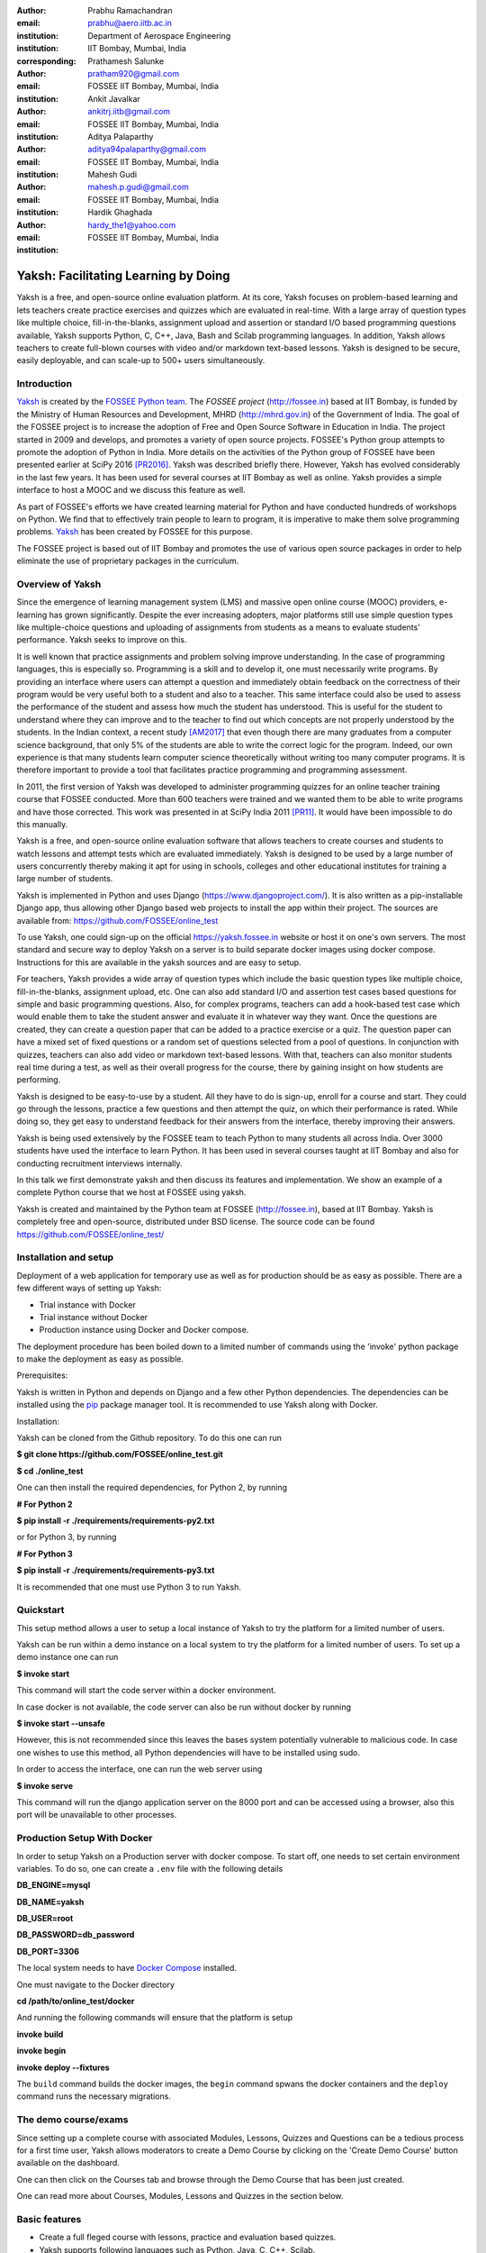 :author: Prabhu Ramachandran
:email: prabhu@aero.iitb.ac.in
:institution: Department of Aerospace Engineering
:institution: IIT Bombay, Mumbai, India
:corresponding:

:author: Prathamesh Salunke
:email: pratham920@gmail.com
:institution: FOSSEE IIT Bombay, Mumbai, India

:author: Ankit Javalkar
:email: ankitrj.iitb@gmail.com
:institution: FOSSEE IIT Bombay, Mumbai, India

:author: Aditya Palaparthy
:email: aditya94palaparthy@gmail.com
:institution: FOSSEE IIT Bombay, Mumbai, India

:author: Mahesh Gudi
:email: mahesh.p.gudi@gmail.com
:institution: FOSSEE IIT Bombay, Mumbai, India

:author: Hardik Ghaghada
:email: hardy_the1@yahoo.com
:institution: FOSSEE IIT Bombay, Mumbai, India


--------------------------------------
Yaksh: Facilitating Learning by Doing
--------------------------------------

.. class:: abstract

    Yaksh is a free, and open-source online evaluation platform. At its core,
    Yaksh focuses on problem-based learning and lets teachers create practice
    exercises and quizzes which are evaluated in real-time. With a large array
    of question types like multiple choice, fill-in-the-blanks, assignment
    upload and assertion or standard I/O based programming questions
    available, Yaksh supports Python, C, C++, Java, Bash and Scilab
    programming languages. In addition, Yaksh allows teachers to create
    full-blown courses with video and/or markdown text-based lessons. Yaksh is
    designed to be secure, easily deployable, and can scale-up to 500+ users
    simultaneously.


Introduction
-------------

Yaksh_ is created by the `FOSSEE Python team`_. The `FOSSEE project`
(http://fossee.in) based at IIT Bombay, is funded by the Ministry of Human
Resources and Development, MHRD (http://mhrd.gov.in) of the Government of
India. The goal of the FOSSEE project is to increase the adoption of Free and
Open Source Software in Education in India. The project started in 2009 and
develops, and promotes a variety of open source projects. FOSSEE's Python
group attempts to promote the adoption of Python in India. More details on the
activities of the Python group of FOSSEE have been presented earlier at SciPy
2016 [PR2016]_. Yaksh was described briefly there. However, Yaksh has evolved
considerably in the last few years. It has been used for several courses at
IIT Bombay as well as online. Yaksh provides a simple interface to host a MOOC
and we discuss this feature as well.

As part of FOSSEE's efforts we have created learning material for Python and
have conducted hundreds of workshops on Python. We find that to effectively
train people to learn to program, it is imperative to make them solve
programming problems.  Yaksh_ has been created by FOSSEE for this purpose.


.. _`FOSSEE Python team`: https://python.fossee.in
.. _`FOSSEE project`: https://fossee.in
.. _Yaksh: https://github.com/FOSSEE/online_test

The FOSSEE project is based out of IIT Bombay and promotes the use of various
open source packages in order to help eliminate the use of proprietary
packages in the curriculum.


Overview of Yaksh
---------------------

Since the emergence of learning management system (LMS) and massive open
online course (MOOC) providers, e-learning has grown significantly. Despite
the ever increasing adopters, major platforms still use simple question types
like multiple-choice questions and uploading of assignments from students as a
means to evaluate students' performance. Yaksh seeks to improve on this.

It is well known that practice assignments and problem solving improve
understanding. In the case of programming languages, this is especially so.
Programming is a skill and to develop it, one must necessarily write programs.
By providing an interface where users can attempt a question and immediately
obtain feedback on the correctness of their program would be very useful both
to a student and also to a teacher. This same interface could also be used to
assess the performance of the student and assess how much the student has
understood. This is useful for the student to understand where they can
improve and to the teacher to find out which concepts are not properly
understood by the students. In the Indian context, a recent study [AM2017]_
that even though there are many graduates from a computer science background,
that only 5% of the students are able to write the correct logic for the
program. Indeed, our own experience is that many students learn computer
science theoretically without writing too many computer programs. It is
therefore important to provide a tool that facilitates practice programming
and programming assessment.

In 2011, the first version of Yaksh was developed to administer programming
quizzes for an online teacher training course that FOSSEE conducted. More than
600 teachers were trained and we wanted them to be able to write programs and
have those corrected. This work was presented in at SciPy India 2011 [PR11]_.
It would have been impossible to do this manually.

Yaksh is a free, and open-source online evaluation software that allows
teachers to create courses and students to watch lessons and attempt tests
which are evaluated immediately. Yaksh is designed to be used by a large
number of users concurrently thereby making it apt for using in schools,
colleges and other educational institutes for training a large number of
students.

Yaksh is implemented in Python and uses Django
(https://www.djangoproject.com/). It is also written as a pip-installable
Django app, thus allowing other Django based web projects to install the app
within their project. The sources are available from:
https://github.com/FOSSEE/online_test

To use Yaksh, one could sign-up on the official https://yaksh.fossee.in
website or host it on one's own servers. The most standard and secure way to
deploy Yaksh on a server is to build separate docker images using docker
compose. Instructions for this are available in the yaksh sources and are easy
to setup.

For teachers, Yaksh provides a wide array of question types which include the
basic question types like multiple choice, fill-in-the-blanks, assignment
upload, etc. One can also add standard I/O and assertion test cases based
questions for simple and basic programming questions. Also, for complex
programs, teachers can add a hook-based test case which would enable them to
take the student answer and evaluate it in whatever way they want. Once the
questions are created, they can create a question paper that can be added to a
practice exercise or a quiz. The question paper can have a mixed set of fixed
questions or a random set of questions selected from a pool of questions. In
conjunction with quizzes, teachers can also add video or markdown text-based
lessons. With that, teachers can also monitor students real time during a
test, as well as their overall progress for the course, there by gaining
insight on how students are performing.

Yaksh is designed to be easy-to-use by a student. All they have to do is
sign-up, enroll for a course and start. They could go through the lessons,
practice a few questions and then attempt the quiz, on which their performance
is rated. While doing so, they get easy to understand feedback for their
answers from the interface, thereby improving their answers.

Yaksh is being used extensively by the FOSSEE team to teach Python to many
students all across India. Over 3000 students have used the interface to learn
Python. It has been used in several courses taught at IIT Bombay and also for
conducting recruitment interviews internally.

In this talk we first demonstrate yaksh and then discuss its features and
implementation. We show an example of a complete Python course that we host at
FOSSEE using yaksh.

Yaksh is created and maintained by the Python team at FOSSEE
(http://fossee.in), based at IIT Bombay. Yaksh is completely free and
open-source, distributed under BSD license. The source code can be found
https://github.com/FOSSEE/online_test/


Installation and setup
----------------------

Deployment of a web application for temporary use as well as for production should be as easy as possible. There are a few different ways of setting up Yaksh:

- Trial instance with Docker
- Trial instance without Docker
- Production instance using Docker and Docker compose.

The deployment procedure has been boiled down to a limited number of commands using the 'invoke' python package to make the deployment as easy as possible.

Prerequisites:

Yaksh is written in Python and depends on Django and a few other Python dependencies. The dependencies can be installed using the `pip <https://pip.pypa.io/en/latest/installing.html>`__ package manager tool. It is recommended to use Yaksh along with Docker.

Installation:

Yaksh can be cloned from the Github repository. To do this one can run

**$ git clone https://github.com/FOSSEE/online_test.git**

**$ cd ./online_test**

One can then install the required dependencies, for Python 2, by running

**# For Python 2**

**$ pip install -r ./requirements/requirements-py2.txt**

or for Python 3, by running

**# For Python 3**

**$ pip install -r ./requirements/requirements-py3.txt**

It is recommended that one must use Python 3 to run Yaksh.


Quickstart
----------

This setup method allows a user to setup a local instance of Yaksh to try the platform for a limited number of users.

Yaksh can be run within a demo instance on a local system to try the platform for a limited number of users. To set up a demo instance one can run

**$ invoke start**

This command will start the code server within a docker environment.

In case docker is not available, the code server can also be run without docker by running

**$ invoke start --unsafe**

However, this is not recommended since this leaves the bases system potentially vulnerable to malicious code. In case one wishes to use this method, all Python dependencies will have to be installed using sudo.

In order to access the interface, one can run the web server using

**$ invoke serve**

This command will run the django application server on the 8000 port and can be accessed using a browser, also this port will be unavailable to other processes.

Production Setup With Docker
----------------------------


In order to setup Yaksh on a Production server with docker compose. To start off, one needs to set certain environment variables. To do so, one can create a ``.env`` file with the following details

**DB_ENGINE=mysql**

**DB_NAME=yaksh**

**DB_USER=root**

**DB_PASSWORD=db_password**

**DB_PORT=3306**

The local system needs to have `Docker Compose <https://docs.docker.com/compose/install/>`__ installed.

One must navigate to the Docker directory

**cd /path/to/online_test/docker**

And running the following commands will ensure that the platform is setup

**invoke build**

**invoke begin**

**invoke deploy --fixtures**

The ``build`` command builds the docker images, the ``begin`` command spwans the docker containers and the ``deploy`` command runs the necessary migrations.


The demo course/exams
---------------------

Since setting up a complete course with associated Modules, Lessons, Quizzes and Questions can be a tedious process for a first time user, Yaksh allows moderators to create a Demo Course by clicking on the 'Create Demo Course' button available on the dashboard.

One can then click on the Courses tab and browse through the Demo Course that has been just created.

One can read more about Courses, Modules, Lessons and Quizzes in the section below.

Basic features
---------------

- Create a full fleged course with lessons, practice and evaluation based quizzes.
- Yaksh supports following languages such as Python, Java, C, C++, Scilab.
- Yaksh provides several question types such as Single Correct Choice, Multiple Correct Choice, Programming, Fill in the blanks, Arrange the options, Assignment upload.

- For simple and complex questions several test case types are provided such as Stdio test case, Standard Assertion test case, Hook based test case, Mcq based test case, Fill in the blanks test case, Arrange options.

- Monitoring a course or quiz almost real time.
- Automatic grading and instant feedback for a student to improve on submissions.
- Get certificates after successful completion of a course.

All the features are explained in detail in workflow section.

Internal design
---------------

The two essential pieces of yaksh are:

- Django Server
- Code server

Django Server
-------------

Django is a high-level Python Web framework. Django makes it is easy to create web applications, handles basic security issues, provides basic authentication system.

For client interaction we need to focus on some areas i.e.

- How to store the information
- How a user interacts with the system

To store the information we need a database. Django provides Object-relational mapping(ORM) which makes it easy to interact with the database instead of traditional SQL query approach.

Django provides a view controller to handle all the requests sent from the client side.
A view then interacts with the database if any database data is required, collects all the data and sends the data back to the templates which is then rendered for the client.

- **Yaksh models**

  A model is a Python class that subclasses django.db.models.Model representing the database table.
  Each attribute of the model represents a database table field.

  Models for yaksh are as follows:

  - User
    
    This is the default model provided by django for storing username, first name, last name, password etc.

  - Profile

    This model is used for storing more info of a user such as institute, department etc.

  - Question

    This model is used for storing question information such as name, description etc. Once the questions are created they are added in the question paper

  - TestCase
    
    This model is used for storing question test cases.

    Different test case models are available which subclasses the TestCase model. They are:

    - StandardTestCase

      This model is used for standard assertion test case type.

    - StdIOBasedTestCase

      This model is used for standard input/output test case type.

    - McqTestCase

      This model is used for MCQ (Single correct choice) or MCC
      (Multiple correct choice) type of question.

    - HookTestCase

      This model is used for questions where there is a need for higher level
      of testing. This models comes with a predefined function `check_answer`
      where the student answer (path to user submitted files for assignment
      uploads) is passed as an argument. The question creator can hence
      scrutinise the user answer in much more specific ways.

    - Fill in the blanks Test case

      This model supports integer, float, string type of fill in the blanks.

    - ArrangeTestCase

      This model is used for creating a test case with jumbled options.

  - Course
    
    This model is used for creating a course.

  - Quiz
    
    This model is used for creating a quiz.

  - QuestionPaper
    
    This model is used for creating a questionpaper for a quiz containing all the questions for the quiz.

  - AnswerPaper
    
    This model is used for storing answerpaper for a particular course and quiz.

  - Answer
    
    This model is used for storing the answer submitted by the user which are added to answerpaper.

  - Lesson

    A lesson can be any markdown text with/or an embedded video of a particular topic.

  - LearningUnit
    
    A learning unit can either be a lesson or a quiz.

  - LearningModule

    A learning module can be any markdown text with/or an embedded video of a particular topic. A learning module contains learning units.


Code Server
-----------

Code Server is an important part of yaksh. All the code evaluations are done through code server. We have used Tornado web framework for asynchronous process generation. A settings file is provided which is used to get values required to start the tornado server and code evaluation procedure.

This settings file contains information such as:

- number of code server processes required to process the code (defaults to 5).
- server pool port, a common port for accessing the Tornado web server(defaults to 55555).
- server host name, a server host for accessing the Tornado web server(defaults to http://localhost).
- server timeout a code runs within this time (defaults to 4 seconds).
- dictionary of code evaluators based on programming language of a question i.e. Python, Cpp, Java etc and test case type i.e. Standard Assert, Standard Input/Output, Hook based test case.


A Tornado server is started with the specified server host and server pool port from the settings. Tornado server reuires json metadata which should contain unique id, programming language of the question, user answer, user output directory, files(if any for file based questions), test case data i.e. test case type and test cases. Each submitted answer has a unique id associated with it which makes it easier to keep the track of the evalaution status whether it is completed or not. Tornado server then takes the json data and creates code server processes as specified in the settings. A separate dictionary is maintained for each process storing the data such as process status (done, not started, runnning, unknown), result (success, test case weightage, error). Once the evaluation is done, the result is sent back to the django server. Sending a get request to the tornado server with the host url http://localhost:55555 gives the process status i.e. total, running and queued processes.

The json meta data is sent to the grader where the actual code evaluation procedure takes place. Code evalaution takes place in several steps:

- **Grader**

  Grader extracts the data such as language, test case type, test cases, user directory path from json metadata sent to it. Grader creates the user directory from the path. Then it sends the test case type and language information to the language registry to get the evaluator. Once the evaluator is obtained, grader calls the evaluator and sends the test cases, user answer to the evaluator and code execution starts. Evaluator will be explained in the next section.

- **Language Registry**

  Language Registry takes programming language type and test case type and generates a evaluator instance using the dictionary mapping from settings file and returns the evaluator instance to the Grader.

  Dictionary mapping of evaluator is as shown in Fig :ref:`fig:code-evaluator-dictionary`

  .. figure:: code_evaluators.PNG
     :alt:  Code evaluator dictionary

     Dictionary mapping of python code evaluator :label:`fig:code-evaluator-dictionary`

  For ex. say *python* language and *standard assert* test case type are set during question creation, then python assertion evaluator is instantiated from the dictionary mapping and the created instance is returned to grader.

- **Evaluators**

  Evaluators are selected based on the programming language and test case type set during the question creation.

  For ex. say *python* language and *standard assert* test case type are set during question creation, then python assertion evaluator is used for evaluating python code.

  For each programming language and test case type separate evaluator classes are available.

  Each evaluator class subclasses BaseEvaluator.
  The BaseEvaluator class includes common functionality such as running a command using python subprocess, creating a file and writing user code in the file, setting the file as executable.

Several important aspects handled during code evaluation:

- Sandboxing

  A code might be malicious i.e it might contain instructions which can access the system information and can damage the system. To avoid such situation, all the code server process run as a nobody so that the code does not damage the system.

- Handling infinite loops

  Several times there are chances that in a code, due to improper condition in loops code might run infinitely. To avoid this, code is executed within a specific time limit. If the code execution is not finished in the specified time, a signal alarm is triggered to stop the code execution sending a message to the user that code might contain an infinite loop.
  We use the signal module to trigger the SIGALARM with the server timeout value.

- Docker

  To make the code evaluation more secure all the code evaluation are done inside docker.
  Docker can also be used to limit the use of system resources such as cpu utilization, memory utilization etc.

Workflow of yaksh
-----------------

- **Authentication system**
  
  Yaksh provides a basic authentication system for an user. A user has to first register on the interface. An email is sent to verify if the user email is correct or not. Once the email is verified user can login to the interface. A user can also login via oauth system such as Gmail and Facebook. By default the user becomes student, although the user can become a moderator if the user is added to the moderator group. Fig. :ref:`fig:yaksh-login` shows the login screen for Yaksh.

  .. figure:: yaksh_login.PNG
     :alt:  Login screen

     The Yaksh application login screen :label:`fig:yaksh-login`

- **Instructor workflow**
  
  .. figure:: yaksh_question.png
     :alt:  Question interface

     Question interface :label:`fig:yaksh-question`

  .. figure:: yaksh_testcase.png
     :alt:  Question testcase

     Sample Test case :label:`fig:yaksh-testcase`

  An instructor (also called the moderator) has to first create a course before creating a quiz, lesson or module. Before creating a quiz, instructor has to create some questions which can be added to a quiz. The instuctor can create any number of questions through the online interface. These can be either Mcq, programming, assignment upload, fill in the blanks or arrange option questions. All these question types must be accompanied with several test cases. A sample python question along with its test case is shown in the Fig. :ref:`fig:yaksh-question` and Fig. :ref:`fig:yaksh-testcase`. The instructor can set minimum time for a question if the question is required for an exercise. Question can have partial grading which depends on weightage of each test case. Question can have a solution which can be either a video or any code. 

  A programming question can have test case types of standard assert, standard I/O or hook.
  Fig. :ref:`fig:yaksh-testcase` shows sample test case of standard assert type. In the similar way, instructor can add test cases for standard I/O. For simple questions standard assert and standard I/O type test cases can be used. For complex questions, hook based test case is provided where the user answer is provided to the hook code as a string and instructor can write some code to check the user answer. For other languages assertions are not easily possible but standard input/output based questions are easy to create. The moderator can also create a question with jumbled options and student has to arrange the options in correct order. Detailed instructions on creating a question and test cases are provided at (https://yaksh.readthedocs.io).

  The moderator can also import and export questions. The moderator then creates a quiz and an associated question paper. A quiz can have a passing criterion. Quizzes have active durations and each question paper will have a particular time within which it must be completed. For example one could conduct a 15 minute quiz with a 30 minute activity window. Questions are automatically graded. A user either gets the full marks or zero if the tests fail. If a question is allowed to have partial grading then during evaluation the user gets partial marks based on passing test cases.

  The moderator can then create lessons and modules. A lesson can have description either as a markdown text or a video or both. After lesson creation, the moderator can create modules. A module can have its own description either as a markdown text or a video or both. All the lessons and quizzes are added to the created module. The moderator can create any number of modules, lessons and quizzes as desired. These modules are added to a course.

  .. figure:: yaksh_monitor.PNG
   :alt: Monitor interface

   The moderator interface for monitor of a quiz on yaksh. :label:`fig:yaksh-monitor`

  Fig. :ref:`fig:yaksh-monitor` shows monitor for a quiz from one of the course running on yaksh. The instructors can also monitor students real time during a quiz there by gaining insight on how students are performing. The moderator can also view complete course progress showing student progress for overall course. i.e how many modules a student has completed, how much percentage of the course is completed.
  
  The moderator can regrade answerpapers using three ways:

  - Answerpaper can be regraded per quiz
  - Answerpaper can be regraded per student
  - Answerpaper can be regraded per question


- **Student workflow**
  
  Working on the student side is relatively easy. After login, a student can view all the open courses or search for a course. Once the course is available, the student can enroll in a course.
  A Student has to complete the course within a specified time. After enrolling, the student will be able to see all the modules and its units (Lessons/Quizzes) for the course. A student can view all the lessons and once the lessons are finished student can attempt the quiz. Fig. :ref:`fig:yaksh-lesson` shows a video lesson from the monthly running Python course.

  .. figure:: yaksh_view_lesson.PNG
     :alt:  Lesson

     The interface showing a video lesson :label:`fig:yaksh-lesson`

  .. figure:: yaksh_mcc_mcq.PNG
     :alt: MCQ interface

     The interface for a multiple-choice question on yaksh. :label:`fig:yaksh-mcq`

  .. figure:: yaksh_coding.PNG
     :alt:  Programming

     The interface for a programming question on yaksh. :label:`fig:yaksh-code`

  .. figure:: yaksh_error.PNG
     :alt:  Error

     Error output after submitting the code answer. :label:`fig:yaksh-error`

  .. figure:: yaksh_stdio_que.PNG
     :alt:  Programming Stdio

     The interface for a stdio question type on yaksh. :label:`fig:yaksh-code-stdio`

  .. figure:: yaksh_error_stdio.PNG
     :alt:  Error Stdio

     Error output for stdio question type. :label:`fig:yaksh-error-stdio`

  Fig. :ref:`fig:yaksh-mcq` shows a mcq question from a quiz. A student can select any one of the option and submit the answer.
  
  Fig. :ref:`fig:yaksh-code` shows a programming question from a quiz in Python course. Once the student clicks on check answer, the answer is sent to the code server for evaluation and the result from the code server is shown. From the Fig. :ref:`fig:yaksh-code` we can see that there is an indentation error in the code. Once the answer is submitted we get an indentation error message as shown in the Fig. :ref:`fig:yaksh-error`.

  Fig. :ref:`fig:yaksh-code-stdio` shows an StdIO based question. Once the answer is submitted we get the error output as shown in fig :ref:`fig:yaksh-error-stdio`. Fig :ref:`fig:yaksh-error-stdio` shows the user output and expected output separately indicating line by line difference between user output and expected output making it easy to trace where the error occured.

  Students can submit the answer multiple times, thereby improving their answers. Suppose a student is not able to solve a question, that question can be skipped and can be attempted later. All the submitted and skipped question's answers are stored so that the instructor can view all the attempts made by the student. Student can view the answerpaper for a quiz after completion.

  Students can take the practice exercises where each question in the exercise is timed. Student has to solve the question within the specified time, if not done within time then the solution for the question is shown and student can submit the answer once again. This makes it easy for the student to understand the mistake and correct it. These exercises run for infinite time and allows multiple attempts.

  Once the course is completed, the student can view the course grades and download the certificate for that course which is generated automatically.

Supporting a new language
-------------------------

Adding a new language is relatively easy. In the settings file you need to add mapping for the evaluator corresponding to the language. An example for adding new evaluator
is shown in Fig :ref:`fig:yaksh-new-code`.

.. figure:: adding_new_code_evaluator.PNG
     :alt:  Add new code evaluator

     Dictionary mapping for new code evaluator :label:`fig:yaksh-new-code`

In the given Fig :ref:`fig:yaksh-new-code`, python is the programming language, standardtestcase, stdiobasedtestcase, hooktestcase are the test case type which are mapped to corresponding evaluator class. Here yaksh is the directory, python_assertion_evaluator is the file and PythonAssertionEvaluator is the class which contains evaluation related code.

Separate evaluator files needs to be created for all the test case types except hook test case.

An evaluator class should have four methods `__init__`, teardown, compile_code and check_code.

- `__init__` method is used to extract all the metadata such as user answer, test cases, files (if any for file based questions), weightage (float value), partial_grading (boolean value).
- teardown method is used to delete all the files that are not relevant once the execution is done.
- All the code compilation task will be done in compile_code method. No need to add this method if there is no compilation procedure.
- All the code execution task will be done in check_code method. This method should return three values.

  - success (Boolean value) - indicating if code was executed successfully, correctly
  - weight (Float value) - indicating total weight of all successful test cases
  - error (String value) - error message if success is false

Some experiences using Yaksh
-----------------------------

During its inception in 2011, Yaksh was designed as a quizzing interface
with the idea that anyone can use Yaksh to test and grade the programming
skills of students. As a quizzing interface, Yaksh was first used with
training 600 teachers in an event in 2011. Since then, Yaksh is a regular
tool in teaching students, especially for courses at IIT Bombay and for
conducting employment hiring tests within FOSSEE. With the introduction of
Python Workshops (https://python-workshops.fossee.in/), an initiative of
FOSSEE to remotely train students and teachers across India, Yaksh has since
been refactored around the MOOC ideology, introducing the ability to learn
with an heavy emphasis on hands on coding.
Let's look at an overview of all the activities done using Yaksh -

- **Courses at IIT Bombay**

  Yaksh has been used as a online learning and testing tool for courses at
  IIT Bombay. The **SDES** course used Yaksh extensively to quiz students on
  concepts from Python, Bash and Git.
  Yaksh is used frequently by one of the authors, Prof. Prabhu Ramachandran,
  to teach Python to undergraduate  students. So far, almost 300 students
  from IIT-B have been taught using Yaksh.


- **Usage for Python Workshops**

  In early 2017, FOSSEE started conducting Remote Python Workshops in
  technical colleges across India. These workshops consists of several
  sessions spread through one or three days, depending on the type of
  the course an institute chooses. A Session typically begins with screening
  a video tutorial inside the venue. The tutorials are followed by
  a demanding set of exercises and quizzes, both of which are conducted on
  Yaksh. This is followed by brief Q&A sessions with the remotely
  assisting Python instructors from FOSSEE. Finally a certificate is awarded
  to those students who successfully finish the course. Apart from this,
  Yaksh also hosts a monthly, self learning online course, consisting of the
  same workshop materials and some bonus contents. Here is some figures that
  we have gathered from these activities -

  1. As of mid 2018, around 13,000 active users are on Yaksh, with more
     expected to join by the end of the year.

  2. Rapidly growing user base with 730+,4500+ and 7500+ user registrations
     for year 2016, 2017 and mid-2018 respectively.

  3. 100+ institutes have conducted the workshop with 6000+ students
     participating and 3600+ students obtaining a certificate.

  4. For the first three months of the Python Self learning Course, an
     estimate of 3500+ students enrolled with 1200+ completing the course
     within the time frame and 400+ students obtaining a passing certificate.

  5. An astounding equal ratio of male to female participants with most users
     from the age of 18-24.

  6. Average time spent on the website by an user is around 30 mins.
  7. Major users from tier 1 cities of India, regarded as highly developed
     IT hubs like Hyderabad, Bengaluru, Pune, Mumbai.

- **Usage for hiring**

  One surprising use case for Yaksh has been as a tool for evaluating
  employment candidates by conducting tests.
  Yaksh has been used several times for hiring for teams functioning inside
  FOSSEE project.
  Some of the projects that have used Yaksh are:

  - OSDAG (https://osdag.fossee.in/)
  - Esim/Xcos (https://esim.fossee.in/)
  - Python (https://python.fossee.in/)
  - DWSIM (https://dwsim.fossee.in/)
  - SBHS (https://sbhs.fossee.in/)


Plans
-----
  The team behind Yaksh is devoted to further improving user experience for
  both moderators and students. This includes addition of features like
  Instant Messaging (IM) service for moderators and teachers to
  guide and solve students' doubts in real time. The team also plans to add
  support for more programming languages to include a larger question base.
  Moderators will have facility to do detailed analysis on students'
  performance in future.

  For moderators, a stable web-API is being designed for other websites to
  harness the power of Yaksh. With this API, moderators could be able to
  embed lessons and quizzes available on Yaksh in Jupyter notebooks.

Conclusions
------------

  As discussed in this paper, Yaksh as an free and open source tool can be used
  effectively and extensively for testing programming skills of students.
  The features provided by Yaksh facilitates teachers to automate evaluation
  of students in almost real time, thereby reducing the grunt work. With
  addition of MOOC like features, students can learn, practice and test their
  programming abilities within the same place. With Yaksh in its arsenal,
  the Python team at FOSSEE continues to promote and spread Python throughout
  India.


Acknowledgments
----------------

FOSSEE would not exist but for the continued support of MHRD and we are
grateful to them for this. This work would not be possible without the efforts
of the many FOSSEE staff members. The past and present members of the project
are listed here: http://python.fossee.in/about/ the author wishes to thank
them all.


References
-----------

.. [PR2016] Prabhu Ramachandran, Spreading the Adoption of Python in India: the
    FOSSEE Python Project", Proceedings of the 15th Python in Science
    Conference (SciPy 2016), July 6-12, 2016, Austin, Texas, USA.
    http://conference.scipy.org/proceedings/scipy2016/prabhu_ramachandran_fossee.html

.. [kmm14] Kannan Moudgalya, Campaign for IT literacy through FOSS and Spoken
    Tutorials, Proceedings of the 13th Python in Science Conference, SciPy,
    July 2014.

.. [FOSSEE-Python] FOSSEE Python group website.  http://python.fossee.in, last
    seen on May 7 2018.

.. [PR11] Prabhu Ramachandran.  FOSSEE: Python and Education, Python
    for science and education, Scipy India 2011, 4th-11th December 2011,
    Mumbai India.

.. [AM2017] 95% engineers in India unfit for software development jobs,
    claims report.  http://www.aspiringminds.com/automata-national-programming-report
